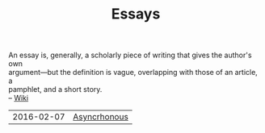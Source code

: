 #+TITLE: Essays
#+OPTIONS: toc:nil num:nil creator:t author:nil
#+HTML_HEAD: <link rel="stylesheet" type="text/css" href="../css/style.css" />

#+BEGIN_VERSE
An essay is, generally, a scholarly piece of writing that gives the author's own
argument—but the definition is vague, overlapping with those of an article, a
pamphlet, and a short story.
-- [[https://en.wikipedia.org/wiki/Essay][Wiki]]
#+END_VERSE

| 2016-02-07 | [[file:asynchronous.org][Asyncrhonous]]  |
